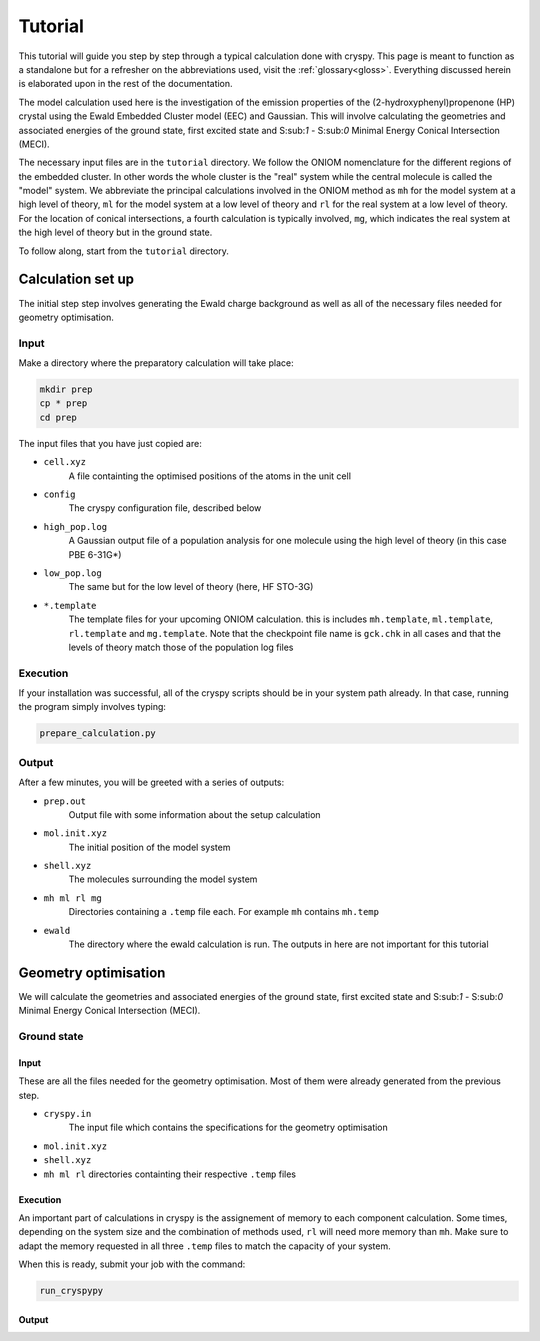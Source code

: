 Tutorial
########

This tutorial will guide you step by step through a typical calculation done
with cryspy. This page is meant to function as a standalone but for a refresher
on the abbreviations used, visit the :ref:`glossary<gloss>`. Everything discussed
herein is elaborated upon in the rest of the documentation.

The model calculation used here is the investigation of the emission properties
of the (2-hydroxyphenyl)propenone (HP) crystal using the Ewald Embedded Cluster
model (EEC) and Gaussian.  This will involve calculating the geometries and
associated energies of the ground state, first excited state and S:sub:`1` -
S:sub:`0` Minimal Energy Conical Intersection (MECI).


The necessary input files are in the ``tutorial`` directory. We
follow the ONIOM nomenclature for the different regions of the embedded cluster.
In other words the whole cluster is the "real" system while the central
molecule is called the "model" system. We abbreviate the principal
calculations involved in the ONIOM method as ``mh`` for the model system at a
high level of theory, ``ml`` for the model system at a low level of theory
and ``rl`` for the real system at a low level of theory. For the location of
conical intersections, a fourth calculation is typically involved, ``mg``,
which indicates the real system at the high level of theory but in the ground
state.

To follow along, start from the ``tutorial`` directory.

Calculation set up
==================

The initial step step involves generating the Ewald charge background as well as
all of the necessary files needed for geometry optimisation.

Input
-----

Make a directory where the preparatory calculation will take place:

.. code-block:: bash

  mkdir prep
  cp * prep
  cd prep

The input files that you have just copied are:

* ``cell.xyz``
    A file containting the optimised positions of the atoms in
    the unit cell

* ``config``
    The cryspy configuration file, described below

* ``high_pop.log``
    A Gaussian output file of a population analysis for one
    molecule using the high level of theory (in this case PBE 6-31G*)

* ``low_pop.log``
    The same but for the low level of theory (here, HF
    STO-3G)

* ``*.template``
    The template files for your upcoming ONIOM calculation.
    this is includes ``mh.template``, ``ml.template``, ``rl.template``
    and ``mg.template``. Note that the checkpoint file name is ``gck.chk``
    in all cases and that the levels of theory match those of the population log
    files

Execution
---------

If your installation was successful, all of the cryspy scripts should be in your
system path already. In that case, running the program simply involves typing:

.. code-block:: bash

  prepare_calculation.py

Output
------

After a few minutes, you will be greeted with a series of outputs:

* ``prep.out``
    Output file with some information about the setup
    calculation

* ``mol.init.xyz``
    The initial position of the model system

* ``shell.xyz``
    The molecules surrounding the model system

* ``mh ml rl mg``
    Directories containing a ``.temp`` file each. For
    example ``mh`` contains ``mh.temp``

* ``ewald``
    The directory where the ewald calculation is run. The outputs in here are
    not important for this tutorial

Geometry optimisation
=====================

We will calculate the geometries and associated energies of the ground state,
first excited state and S:sub:`1` - S:sub:`0` Minimal Energy Conical
Intersection (MECI).

Ground state
------------

Input
^^^^^

These are all the files needed for the geometry optimisation. Most of them
were already generated from the previous step.

* ``cryspy.in``
    The input file which contains the specifications for the geometry
    optimisation

* ``mol.init.xyz``

* ``shell.xyz``

* ``mh ml rl`` directories containting their respective ``.temp`` files

Execution
^^^^^^^^^

An important part of calculations in cryspy is the assignement of memory to each
component calculation. Some times, depending on the system size and the
combination of methods used, ``rl`` will need more memory than ``mh``. Make sure
to adapt the memory requested in all three ``.temp`` files to match the capacity
of your system.

When this is ready, submit your job with the command:

.. code-block:: bash

  run_cryspypy

Output
^^^^^^

